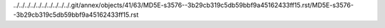 ../../../../../../../../../../.git/annex/objects/41/63/MD5E-s3576--3b29cb319c5db59bbf9a45162433ff15.rst/MD5E-s3576--3b29cb319c5db59bbf9a45162433ff15.rst